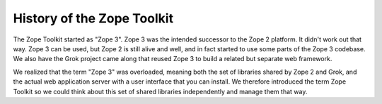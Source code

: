 History of the Zope Toolkit
===========================

The Zope Toolkit started as "Zope 3". Zope 3 was the intended
successor to the Zope 2 platform. It didn't work out that way. Zope 3
can be used, but Zope 2 is still alive and well, and in fact started
to use some parts of the Zope 3 codebase. We also have the Grok
project came along that reused Zope 3 to build a related but separate
web framework.

We realized that the term "Zope 3" was overloaded, meaning both the
set of libraries shared by Zope 2 and Grok, and the actual web
application server with a user interface that you can install. We
therefore introduced the term Zope Toolkit so we could think about
this set of shared libraries independently and manage them that way.

